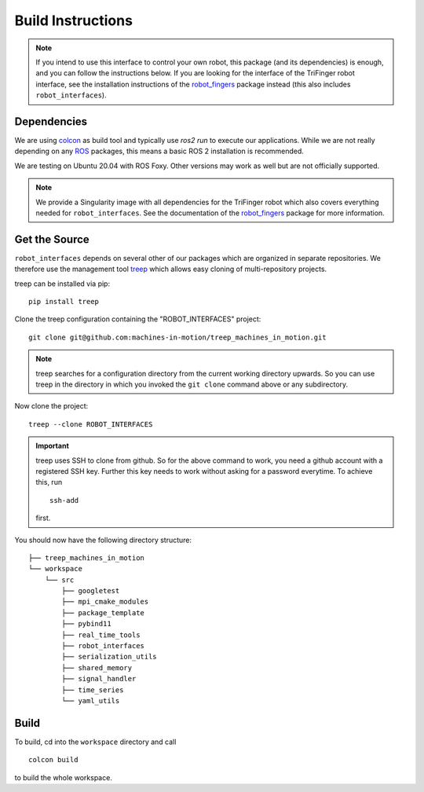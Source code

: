 Build Instructions
==================


.. note::

    If you intend to use this interface to control your own robot, this package
    (and its dependencies) is enough, and you can follow the instructions below.
    If you are looking for the interface of the TriFinger robot interface, see
    the installation instructions of the robot_fingers_ package instead (this
    also includes ``robot_interfaces``).


Dependencies
------------

We are using colcon_ as build tool and typically use `ros2 run` to execute our
applications.  While we are not really depending on any ROS_ packages, this
means a basic ROS 2 installation is recommended.

We are testing on Ubuntu 20.04 with ROS Foxy.  Other versions may work as well
but are not officially supported.

.. note::

    We provide a Singularity image with all dependencies for the TriFinger robot
    which also covers everything needed for ``robot_interfaces``.  See the
    documentation of the robot_fingers_ package for more information.


Get the Source
--------------

``robot_interfaces`` depends on several other of our packages which are
organized in separate repositories.  We therefore use the management tool treep_
which allows easy cloning of multi-repository projects.

treep can be installed via pip::

    pip install treep

Clone the treep configuration containing the "ROBOT_INTERFACES" project::

    git clone git@github.com:machines-in-motion/treep_machines_in_motion.git

.. note::

    treep searches for a configuration directory from the current working
    directory upwards.  So you can use treep in the directory in which you
    invoked the ``git clone`` command above or any subdirectory.

Now clone the project::

    treep --clone ROBOT_INTERFACES

.. important::

    treep uses SSH to clone from github.  So for the above command to work, you
    need a github account with a registered SSH key.  Further this key needs to
    work without asking for a password everytime.  To achieve this, run

    ::

        ssh-add

    first.

You should now have the following directory structure::

    ├── treep_machines_in_motion
    └── workspace
        └── src
            ├── googletest
            ├── mpi_cmake_modules
            ├── package_template
            ├── pybind11
            ├── real_time_tools
            ├── robot_interfaces
            ├── serialization_utils
            ├── shared_memory
            ├── signal_handler
            ├── time_series
            └── yaml_utils


Build
-----

To build, cd into the ``workspace`` directory and call

::

    colcon build

to build the whole workspace.


.. _robot_fingers: http://people.tuebingen.mpg.de/mpi-is-software/robotfingers/docs/robot_fingers/
.. _colcon: https://colcon.readthedocs.io/en/released/index.html
.. _ROS: https://www.ros.org
.. _treep: https://pypi.org/project/treep/
